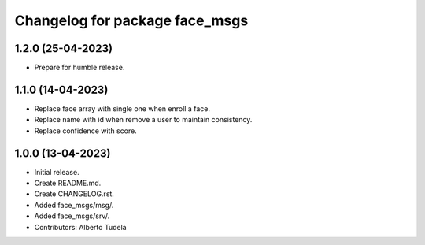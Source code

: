 ^^^^^^^^^^^^^^^^^^^^^^^^^^^^^^^^^^^^^^^
Changelog for package face_msgs
^^^^^^^^^^^^^^^^^^^^^^^^^^^^^^^^^^^^^^^

1.2.0 (25-04-2023)
------------------
* Prepare for humble release.

1.1.0 (14-04-2023)
------------------
* Replace face array with single one when enroll a face.
* Replace name with id when remove a user to maintain consistency.
* Replace confidence with score.

1.0.0 (13-04-2023)
------------------
* Initial release.
* Create README.md.
* Create CHANGELOG.rst.
* Added face_msgs/msg/.
* Added face_msgs/srv/.
* Contributors: Alberto Tudela
